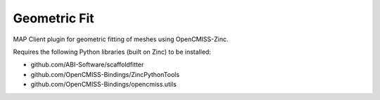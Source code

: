 Geometric Fit
=============

MAP Client plugin for geometric fitting of meshes using OpenCMISS-Zinc.

Requires the following Python libraries (built on Zinc) to be installed:

- github.com/ABI-Software/scaffoldfitter
- github.com/OpenCMISS-Bindings/ZincPythonTools
- github.com/OpenCMISS-Bindings/opencmiss.utils
